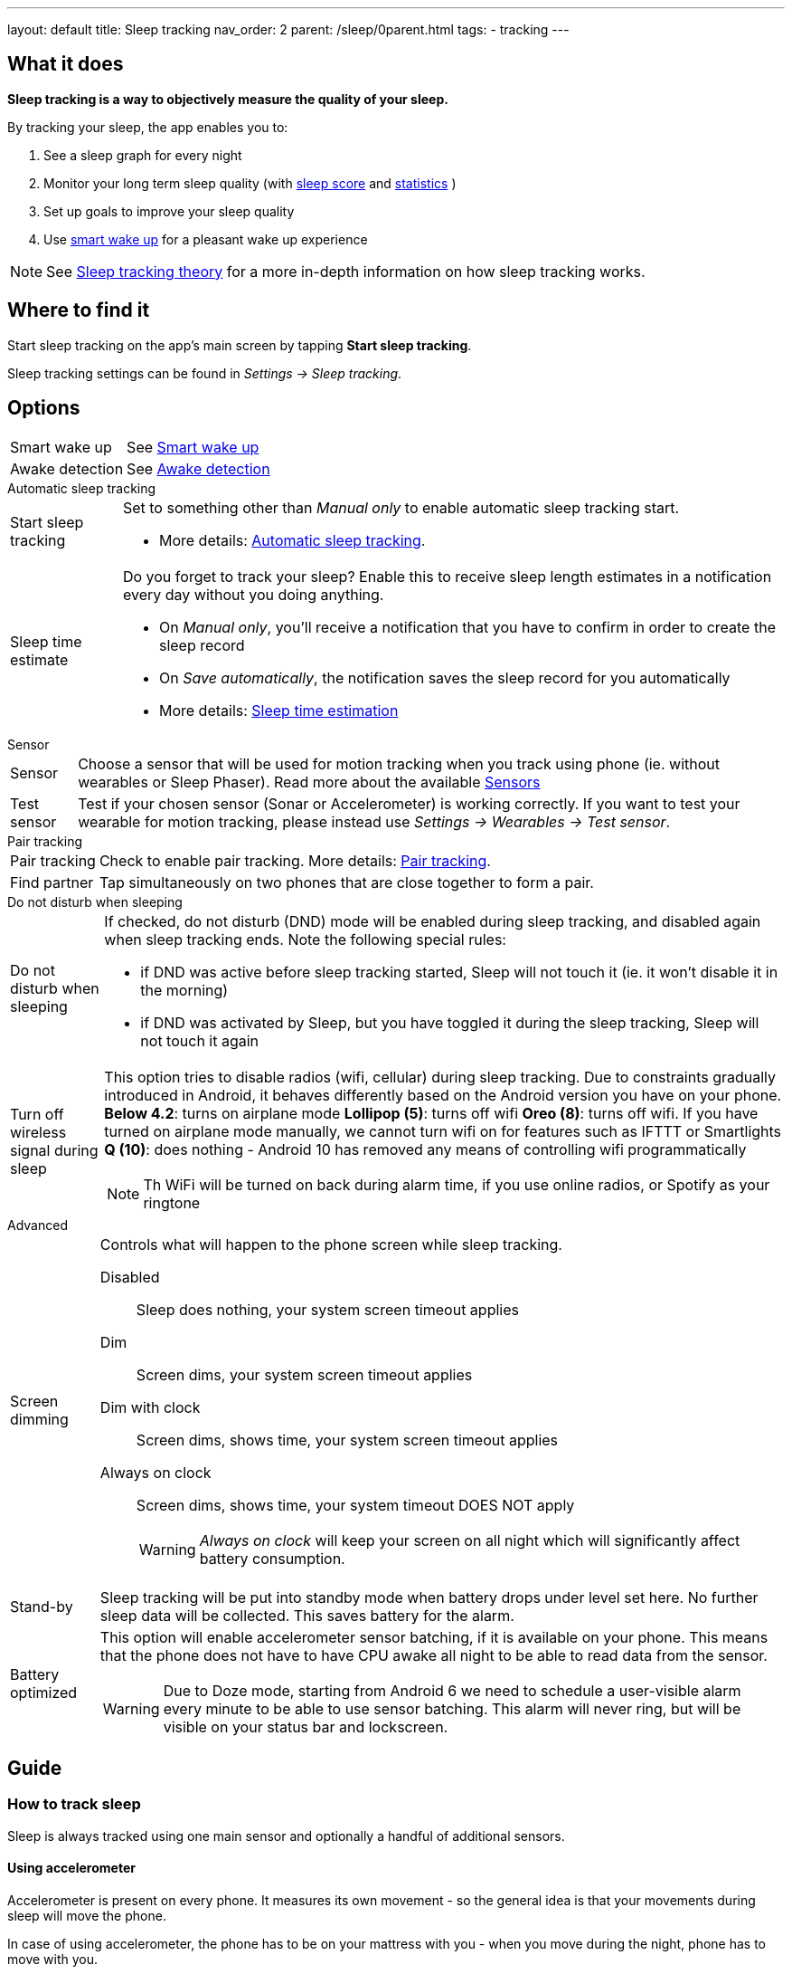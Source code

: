 ---
layout: default
title: Sleep tracking
nav_order: 2
parent: /sleep/0parent.html
tags:
- tracking
---

:toc:

== What it does
*Sleep tracking is a way to objectively measure the quality of your sleep.*

By tracking your sleep, the app enables you to:

. See a sleep graph for every night
. Monitor your long term sleep quality (with <</sleep/sleepscore#,sleep score>> and <</sleep/statistics#,statistics>> )
. Set up goals to improve your sleep quality
. Use <</alarms/smart_wake_up#,smart wake up>> for a pleasant wake up experience

NOTE: See <</sleep/sleep_tracking_theory#, Sleep tracking theory>> for a more in-depth information on how sleep tracking works.

== Where to find it

Start sleep tracking on the app's main screen by tapping *Start sleep tracking*.

Sleep tracking settings can be found in
_Settings -> Sleep tracking_.

== Options
[horizontal]
Smart wake up:: See <</alarms/smart_wake_up#,Smart wake up>>
Awake detection:: See <</sleep/awake_detection#, Awake detection>>

.Automatic sleep tracking
[horizontal]
Start sleep tracking:: Set to something other than _Manual only_ to enable automatic sleep tracking start.
- More details: <<automatic_sleep_tracking, Automatic sleep tracking>>.
Sleep time estimate:: Do you forget to track your sleep? Enable this to receive sleep length estimates in a notification every day without you doing anything.
- On _Manual only_, you'll receive a notification that you have to confirm in order to create the sleep record
- On _Save automatically_, the notification saves the sleep record for you automatically
- More details: <<sleep_time_estimation,Sleep time estimation>>

.Sensor
[horizontal]
Sensor:: Choose a sensor that will be used for motion tracking when you track using phone (ie. without wearables or Sleep Phaser). Read more about the available <</sleep/sensors#, Sensors>>
Test sensor [[test_sensor]]:: Test if your chosen sensor (Sonar or Accelerometer) is working correctly. If you want to test your wearable for motion tracking, please instead use _Settings -> Wearables -> Test sensor_.

.Pair tracking
[horizontal]
Pair tracking:: Check to enable pair tracking. More details: <</sleep/pair_tracking#,Pair tracking>>.
Find partner:: Tap simultaneously on two phones that are close together to form a pair.

.Do not disturb when sleeping
[horizontal]
Do not disturb when sleeping:: If checked, do not disturb (DND) mode will be enabled during sleep tracking, and disabled again when sleep tracking ends.
Note the following special rules:
- if DND was active before sleep tracking started, Sleep will not touch it (ie. it won't disable it in the morning)
- if DND was activated by Sleep, but you have toggled it during the sleep tracking, Sleep will not touch it again
Turn off wireless signal during sleep::
This option tries to disable radios (wifi, cellular) during sleep tracking. Due to constraints gradually introduced in Android, it behaves differently based on the Android version you have on your phone.
*Below 4.2*: turns on airplane mode
*Lollipop (5)*: turns off wifi
*Oreo (8)*: turns off wifi. If you have turned on airplane mode manually, we cannot turn wifi on for features such as IFTTT or Smartlights
*Q (10)*: does nothing - Android 10 has removed any means of controlling wifi programmatically

+
NOTE: Th WiFi will be turned on back during alarm time, if you use online radios, or Spotify as your ringtone

.Advanced
[horizontal]
Screen dimming:: Controls what will happen to the phone screen while sleep tracking.
  Disabled::: Sleep does nothing, your system screen timeout applies
  Dim::: Screen dims, your system screen timeout applies
  Dim with clock::: Screen dims, shows time, your system screen timeout applies
  Always on clock::: Screen dims, shows time, your system timeout DOES NOT apply
WARNING: _Always on clock_ will keep your screen on all night which will significantly affect battery consumption.
Stand-by:: Sleep tracking will be put into standby mode when battery drops under level set here. No further sleep data will be collected. This saves battery for the alarm.
Battery optimized [[battery-optimized]]:: This option will enable accelerometer sensor batching, if it is available on your phone. This means that the phone does not have to have CPU awake all night to be able to read data from the sensor.
WARNING: Due to Doze mode, starting from Android 6 we need to schedule a user-visible alarm every minute to be able to use sensor batching. This alarm will never ring, but will be visible on your status bar and lockscreen.

== Guide

=== How to track sleep
Sleep is always tracked using one main sensor and optionally a handful of additional sensors.

==== Using accelerometer
Accelerometer is present on every phone. It measures its own movement - so the general idea is that your movements during sleep will move the phone.

In case of using accelerometer, the phone has to be on your mattress with you - when you move during the night, phone has to move with you.

.Phone placement when tracking using accelerometer
image::tracking-position/acc.png[]

The accuracy of measured data depends on how well your bed is able to transmit your movement to the phone.

[color-green]#Wearable device# > [color-green]#Arm band# > [color-orange]#Spring mattress# > [color-orange]#Latex# > [color-orange]#Hard foam# > [color-orange]#Soft foam# > [color-red]#Thick slow foam layer# > [color-red]#100% Slow foam#

==== Using sonar
Sleep as Android enables you to use the phone’s microphone and speaker as a sonar (for range and movement detection using ultrasound). It works on a lot of phones, but not all (some are unable to produce or capture frequencies above human hearing range). See the <</sleep/sonar_devices#,list of compatible devices>>.

https://sleep.urbandroid.org/introducing-sonar-as-sensor/[Read more] about sonar and how we invented it.

.Phone placement when tracking using sonar
image::tracking-position/sonar.png[]

==== Using other devices
You can also track sleep with additional devices like <</devices/sleep_phaser#, Sleep Phaser>> and <</devices/wearables#, wearables>>.

=== Sleep tracking screen

<<sleep-tracking-screen-1>> shows common elements of the tracking screen

. Show the progress of the current sleep track from start to alarm time, is only shown if there is an alarm in the next 24 hours.
. Elapsed tracking time
. Current time
. Top right actions
- Pausing icon:ic_action_pause[] sleep tracking when you are awake, see <</sleep/awake#, Awake detection>>.
- Play lullabies icon:ic_action_lullaby[] for faster fall asleep, see <</sleep/lullaby#, Lullabies>>.
- Stop tracking icon:ic_action_cancel[], this will show a confirmation dialog whether you like to delete the record or save it.
. If <</sleep/sleep_noise_recording#, Noise recording>> is enabled, you will see an recording indicator, with current volume and the _Recording volume threshold_.
. Shows your next alarm or a range in case of <</sleep/smart_wake_up#, Smart wake up>> and beneath you can see further instructions depending on your settings
. Action icon:ic_pencil[] to <</sleep/graph_edit, comment>> or <</sleep/tags, tag>> your sleep graph and turn on your flash light icon:ic_flashlight[] to e.g. navigate to the toilet.
NOTE: In case you have configured <</devices/smart_light#, Smartlight>>, the _Pee_light_ option will use it at minimum brightness red to help you to navigate the room.
. An active sleep tracking is always indicated in the status bar as an ongoing notification. Even leaving the tracking screen you can always get back though this notification.

[[sleep-tracking-screen-1]]
.Sleep tracking screen elements
image::sleep_tracking_screen_1.png[]

Sliding up the _Stop and Save_ slider will bring up further options show in <<sleep-tracking-screen-2>>.

* _Stop and save_ stops current sleep tracking and immediately saves it. This option is only accessible after the slide to neglect any risk of accidental stop.
* _Pee light_ uses your phones flashlight or any connected <</devices/smart_light#, Smartlight>>.
* _Save battery_ switches sleep tracking into a low power mode. In this mode tracking will consume hardly any battery, but <</sleep/sleep_noise_recording#, Noise recording>> will be stopped and no activity will be tracked using <</sleep/sensors#, Sensors>>. This is useful if you do not have battery but still want to tracking times for your sleep.

[[sleep-tracking-screen-2]]
.Sleep tracking screen elements
image::sleep_tracking_screen_2.png[]
